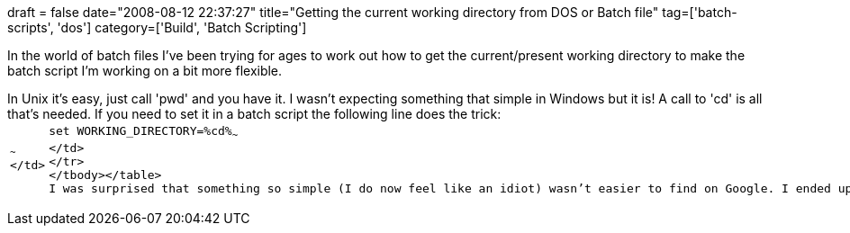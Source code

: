 +++
draft = false
date="2008-08-12 22:37:27"
title="Getting the current working directory from DOS or Batch file"
tag=['batch-scripts', 'dos']
category=['Build', 'Batch Scripting']
+++

In the world of batch files I've been trying for ages to work out how to get the current/present working directory to make the batch script I'm working on a bit more flexible.

In Unix it's easy, just call 'pwd' and you have it. I wasn't expecting something that simple in Windows but it is! A call to 'cd' is all that's needed. If you need to set it in a batch script the following line does the trick:+++<table class="CodeRay" border="0">++++++<tbody>++++++<tr>++++++<td class="line_numbers" title="click to toggle" onclick="with (this.firstChild.style) { display = (display == '') ? 'none' : '' }">++++++<pre>++++++<tt>++++++</tt>+++~~~
</td>
+++<td class="code">++++++<pre ondblclick="with (this.style) { overflow = (overflow == 'auto' || overflow == '') ? 'visible' : 'auto' }">+++set WORKING_DIRECTORY=%cd%~~~
</td>
</tr>
</tbody></table>
I was surprised that something so simple (I do now feel like an idiot) wasn't easier to find on Google. I ended up going via Experts Exchange (how they end up with such high search results when you have to pay to see the information is beyond me) and several other +++<a href="http://www.codeguru.com/forum/archive/index.php/t-96124.html">+++verbose ways+++</a>+++ of solving the problem before finally coming across +++<a href="http://blogs.msdn.com/oldnewthing/archive/2005/01/28/362565.aspx">+++this article+++</a>+++ which explained it.+++</pre>++++++</td>++++++</pre>++++++</td>++++++</tr>++++++</tbody>++++++</table>+++
